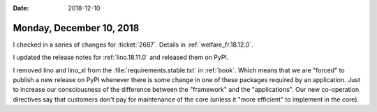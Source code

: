 :date: 2018-12-10

=========================
Monday, December 10, 2018
=========================

I checked in a series of changes for :ticket:`2687`.  Details in
:ref:`welfare_fr.18.12.0`.

I updated the release notes for :ref:`lino.18.11.0` and  released them on PyPI.

I removed lino and lino_xl from the :file:`requirements.stable.txt` in
:ref:`book`.  Which means that we are "forced" to publish a new release on PyPI
whenever there is some change in one of these packages required by an
application.  Just to increase our consciousness of the difference between the
"framework" and the "applications".  Our new co-operation directives say that
customers don't pay for maintenance of the core (unless it "more efficient" to
implement in the core).